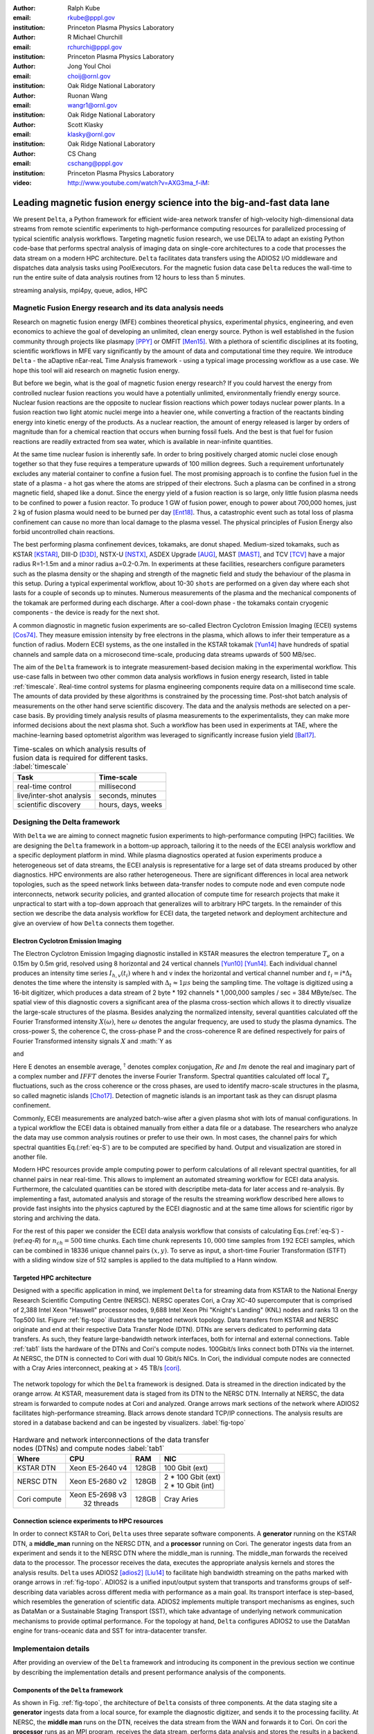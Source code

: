 :author: Ralph Kube
:email: rkube@pppl.gov
:institution: Princeton Plasma Physics Laboratory

:author: R Michael Churchill
:email: rchurchi@pppl.gov
:institution: Princeton Plasma Physics Laboratory

:author: Jong Youl Choi
:email: choij@ornl.gov
:institution: Oak Ridge National Laboratory

:author: Ruonan Wang
:email: wangr1@ornl.gov
:institution: Oak Ridge National Laboratory

:author: Scott Klasky
:email: klasky@ornl.gov
:institution: Oak Ridge National Laboratory

:author: CS Chang
:email: cschang@pppl.gov
:institution: Princeton Plasma Physics Laboratory

:video: http://www.youtube.com/watch?v=AXG3ma_f-iM:

----------------------------------------------------------------------
Leading magnetic fusion energy science into the big-and-fast data lane
----------------------------------------------------------------------

.. class:: abstract

We present ``Delta``, a Python framework for efficient wide-area network transfer of high-velocity
high-dimensional data streams from remote scientific experiments to high-performance computing
resources for parallelized processing of typical scientific analysis workflows. Targeting magnetic
fusion research, we use DELTA to adapt an existing Python code-base that performs spectral analysis
of imaging data on single-core architectures to a code that processes the data stream on a modern
HPC architecture. ``Delta`` facilitates data transfers using the ADIOS2 I/O middleware and
dispatches data analysis tasks using PoolExecutors. For the magnetic fusion data case ``Delta``
reduces the wall-time to run the entire suite of data analysis routines from 12 hours to less than
5 minutes.


.. class:: keywords

   streaming analysis, mpi4py, queue, adios, HPC


Magnetic Fusion Energy research and its data analysis needs
-----------------------------------------------------------

Research on magnetic fusion energy (MFE) combines theoretical physics, experimental physics, engineering,
and even economics to achieve the goal of developing an unlimited, clean energy source. Python is well 
established in the fusion community through projects like plasmapy [PPY]_ or OMFIT [Men15]_. With
a plethora of scientific disciplines at its footing, scientific workflows in MFE vary significantly by 
the amount of data and computational time they require. We introduce ``Delta`` - the aDaptive nEar-reaL Time
Analysis framework - using a typical image processing workflow as a use case. We hope this tool will aid
research on magnetic fusion energy.

But before we begin, what is the goal of magnetic fusion energy research? If you could harvest the
energy from controlled nuclear fusion reactions you would have a potentially unlimited,
environmentally friendly energy source. Nuclear fusion reactions are the opposite to nuclear fission
reactions which power todays nuclear power plants. In a fusion reaction two light atomic nuclei
merge into a heavier one, while converting a fraction of the reactants binding energy into kinetic
energy of the products. As a nuclear reaction, the amount of energy released is larger by orders of
magnitude than for a chemical reaction that occurs when burning fossil fuels. And the best is that
fuel for fusion reactions are readily extracted from sea water, which is available in near-infinite quantities. 

At the same time nuclear fusion is inherently safe. In order to bring positively charged atomic
nuclei close enough together so that they fuse requires a temperature upwards of 100 million
degrees. Such a requirement unfortunately excludes any material container to confine a fusion fuel.
The most promising approach is to confine the fusion fuel in the state of a plasma - a hot gas where
the atoms are stripped of their electrons. Such a plasma can be confined in a strong magnetic field,
shaped like a donut. Since the energy yield of a fusion reaction is so large, only little
fusion plasma needs to be confined to power a fusion reactor. To produce 1 GW of fusion power,
enough to power about 700,000 homes, just 2 kg of fusion plasma would need to be burned per day
[Ent18]_. Thus, a catastrophic event such as total loss of plasma confinement can cause no more than
local damage to the plasma vessel. The physical principles of Fusion Energy also forbid uncontrolled
chain reactions.

The best performing plasma confinement devices, tokamaks, are donut shaped. Medium-sized tokamaks,
such as KSTAR [KSTAR]_, DIII-D [D3D]_, NSTX-U [NSTX]_, ASDEX Upgrade [AUG]_, MAST [MAST]_, and TCV
[TCV]_ have a major radius R=1-1.5m and a minor radius a=0.2-0.7m. In experiments at these
facilities, researchers configure parameters such as the plasma density or the shaping and strength
of the magnetic field and study the behaviour of the plasma in this setup. During a typical
experimental workflow, about 10-30 ``shots`` are performed on a given day where each shot lasts for
a couple of seconds up to minutes. Numerous measurements of the plasma and the mechanical components
of the tokamak are performed during each discharge. After a cool-down phase - the tokamaks contain
cryogenic components - the device is ready for the next shot. 

A common diagnostic in magnetic fusion experiments are so-called Electron Cyclotron Emission Imaging
(ECEI) systems [Cos74]_. They measure emission intensity by free electrons in the plasma, which
allows to infer their temperature as a function of radius. Modern ECEI systems, as the one installed
in the KSTAR tokamak [Yun14]_ have hundreds of spatial channels and sample data on a microsecond
time-scale, producing data streams upwards of 500 MB/sec. 

The aim of the ``Delta`` framework is to integrate measurement-based decision making in the
experimental workflow. This use-case falls in between two other common data analysis workflows in
fusion energy research, listed in table :ref:`timescale`. Real-time control systems for plasma
engineering components require data on a millisecond time scale. The amounts of data provided by
these algorithms is constrained by the processing time. Post-shot batch analysis of measurements on
the other hand serve scientific discovery. The data and the analysis methods are selected on a
per-case basis. By providing timely analysis results of plasma measurements to the experimentalists,
they can make more informed decisions about the next plasma shot. Such a workflow has been used in
experiments at TAE, where the machine-learning based optometrist algorithm was leveraged to
significantly increase fusion yield [Bal17]_. 


.. table:: Time-scales on which analysis results of fusion data is required for different tasks.  :label:`timescale`

    +-----------------------------+--------------------+
    |    Task                     | Time-scale         |
    +=============================+====================+
    | real-time control           | millisecond        |
    +-----------------------------+--------------------+
    | live/inter-shot analysis    | seconds, minutes   |
    +-----------------------------+--------------------+
    | scientific discovery        | hours, days, weeks |
    +-----------------------------+--------------------+


Designing the Delta framework
-----------------------------

With ``Delta`` we are aiming to connect magnetic fusion experiments to high-performance computing
(HPC) facilities. We are designing the ``Delta`` framework in a bottom-up approach, tailoring it to
the needs of the ECEI analysis workflow and a specific deployment platform in mind. While plasma
diagnostics operated at fusion experiments produce a heterogeneous set of data streams, the ECEI
analysis is representative for a large set of data streams produced by other diagnostics. HPC
environments are also rather heterogeneous. There are significant differences in local area network
topologies, such as the speed network links between data-transfer nodes to compute node and even
compute node interconnects, network security policies, and granted allocation of compute time for
research projects that make it unpractical to start with a top-down approach that generalizes will
to arbitrary HPC targets. In the remainder of this section we describe the data analysis workflow for
ECEI data, the targeted network and deployment architecture and give an overview of how ``Delta``
connects them together.

Electron Cyclotron Emission Imaging
^^^^^^^^^^^^^^^^^^^^^^^^^^^^^^^^^^^

The Electron Cyclotron Emission Imgaging diagnostic installed in KSTAR measures the electron
temperature :math:`T_e` on a 0.15m by 0.5m grid, resolved using 8 horizontal and 24 vertical
channels [Yun10]_ [Yun14]_. Each individual channel produces an intensity time series :math:`I_{h,
v}(t_i)` where h and v index the horizontal and vertical channel number and :math:`t_i = i *
\Delta_t` denotes the time where the intensity is sampled with :math:`\Delta_t \approx 1 \mu s`
being the sampling time. The voltage is digitized using a 16-bit digitizer, which produces  a data
stream of 2 byte * 192 channels * 1,000,000 samples / sec = 384 MByte/sec. The spatial view of this
diagnostic covers a significant area of the plasma cross-section which allows it to directly
visualize the large-scale structures of the plasma. Besides analyzing the normalized intensity,
several quantities calculated off the Fourier Transformed intensity :math:`X(\omega)`, here
:math:`\omega` denotes the angular frequency, are used to study the plasma dynamics. The cross-power
S, the coherence C, the cross-phase P and the cross-coherence R are defined respectively for pairs of
Fourier Transformed intensity signals :math:`X` and :math:`Y as


.. math:: 
   S_{xy}(\omega) = E[F_x(\omega) F_y^{\dagger}(\omega)],
   :label: eq-S
   
   
.. math::
   C_{xy}(\omega) = |S_{xy}(\omega)| / \sqrt{S_{xx}(\omega)} / \sqrt{S_{yy}(\omega)},
   :label: eq-C


.. math::
   P_{xy}(\omega) = arctan(Im(S_{xy}(\omega)) / Re(S_{xy}(\omega)),
   :label: eq-P
   

and

.. math::
   R_{xy}(t) = IFFT(S_{xy}(\omega)).
   :label: eq-R
   

Here E denotes an ensemble average, :math:`^{\dagger}` denotes complex conjugation, :math:`Re` and
:math:`Im` denote the real and imaginary part of a complex number and :math:`IFFT` denotes the
inverse Fourier Transform. Spectral quantities calculated off local :math:`T_e` fluctuations, such
as the cross coherence or the cross phases, are used to identify macro-scale structures in the
plasma, so called magnetic islands [Cho17]_. Detection of magnetic islands is an important task as
they can disrupt plasma confinement.

Commonly, ECEI measurements are analyzed batch-wise after a given plasma shot with lots of manual
configurations. In a typical workflow the ECEI data is obtained manually from either a data file or
a database. The researchers who analyze the data may use common analysis routines or prefer to use
their own. In most cases, the channel pairs for which spectral quantities Eq.(:ref:`eq-S`) are to be
computed are specified by hand. Output and visualization are stored in another file. 

Modern HPC resources provide ample computing power to perform calculations of all relevant spectral quantities, for all channel pairs in near real-time. This allows to implement an automated streaming 
workflow for ECEI data analysis. Furthermore, the calculated quantities can be stored with descriptibe meta-data for later access and re-analysis. By implementing a fast, automated analysis and storage of 
the results the streaming workflow described here allows to provide fast insights into the physics 
captured by the ECEI diagnostic and at the same time allows for scientific rigor by storing and 
archiving the data. 

For the rest of this paper we consider the ECEI data analysis workflow that consists of calculating
Eqs.(:ref:`eq-S`) - (ref:`eq-R`) for :math:`n_{ch} = 500` time chunks. Each time chunk represents
:math:`10,000` time samples from :math:`192` ECEI samples, which can be combined in 18336 unique
channel pairs :math:`(x,y)`. To serve as input, a short-time Fourier Transformation (STFT) with a
sliding window size of 512 samples is applied to the data multiplied to a Hann window.


Targeted HPC architecture
^^^^^^^^^^^^^^^^^^^^^^^^^^

Designed with a specific application in mind, we implement ``Delta`` for streaming data from KSTAR
to the National Energy Research Scientific Computing Centre (NERSC). NERSC operates Cori, a Cray
XC-40 supercomputer that is comprised of 2,388 Intel Xeon "Haswell" processor nodes, 9,688 Intel
Xeon Phi "Knight's Landing" (KNL) nodes and ranks 13 on the Top500 list. Figure :ref:`fig-topo`
illustrates the targeted network topology. Data transfers from KSTAR and NERSC originate and end at
their respective Data Transfer Node (DTN). DTNs are servers dedicated to performing data transfers.
As such, they feature large-bandwidth network interfaces, both for internal and external
connections. Table :ref:`tab1` lists the hardware of the DTNs and Cori's compute nodes. 100Gbit/s
links connect both DTNs via the internet. At NERSC, the DTN is connected to Cori with dual 10 Gbit/s
NICs. In Cori, the individual compute nodes are connected with a Cray Aries interconnect, peaking at
> 45 TB/s [cori]_.

.. figure:: plots/delta_arch.png
   :align: center
   :scale: 40%
   :figclass: w

   The network topology for which the ``Delta`` framework is designed. Data is streamed in the
   direction indicated by the orange arrow. At KSTAR, measurement data is staged from its DTN to
   the NERSC DTN. Internally at NERSC, the data stream is forwarded to compute nodes at Cori 
   and analyzed. Orange arrows mark sections of the network where ADIOS2 facilitates high-performance streaming. Black arrows denote standard TCP/IP connections. The analysis results are stored in a
   database backend and can be ingested by visualizers. :label:`fig-topo`
   

.. table:: Hardware and network interconnections of the data transfer nodes (DTNs) and compute nodes :label:`tab1`
 
    +---------------+--------------------+----------+--------------------------+
    | Where         |   CPU              |    RAM   |  NIC                     |
    +===============+====================+==========+==========================+
    | | KSTAR DTN   | | Xeon E5-2640 v4  | | 128GB  | | 100 Gbit (ext)         |
    +---------------+--------------------+----------+--------------------------+
    | |  NERSC DTN  | | Xeon E5-2680 v2  | | 128GB  | | 2 * 100 Gbit  (ext)    |
    |               |                    |          | | 2 * 10 Gbit  (int)     |
    +---------------+--------------------+----------+--------------------------+
    | | Cori compute| | Xeon E5-2698 v3  |  | 128GB | | Cray Aries             | 
    |               | |  32 threads      |          |                          |
    +---------------+--------------------+----------+--------------------------+




Connection science experiments to HPC resources
^^^^^^^^^^^^^^^^^^^^^^^^^^^^^^^^^^^^^^^^^^^^^^^

In order to connect KSTAR to Cori, ``Delta`` uses three separate software components. A
**generator** running on the KSTAR DTN, a **middle_man** running on the NERSC DTN, and a
**processor** running on Cori. The generator ingests data from an experiment and sends it to the
NERSC DTN where the middle_man is running. The middle_man forwards the received data to the
processor. The processor receives the data, executes the appropriate analysis kernels and stores the
analysis results. ``Delta`` uses ADIOS2 [adios2]_ [Liu14]_ to facilitate high bandwidth streaming
on the paths marked with orange arrows in :ref:`fig-topo`. ADIOS2 is a unified input/output system
that transports and transforms groups of self-describing data variables across different media with
performance as a main goal. Its transport interface is step-based, which resembles the generation of
scientific data. ADIOS2 implements multiple transport mechanisms as engines, such as DataMan or a
Sustainable Staging Transport (SST), which take advantage of underlying network communication
mechanisms to provide optimal performance. For the topology at hand, ``Delta`` configures ADIOS2 to
use the DataMan engine for trans-oceanic data and SST for intra-datacenter transfer.


Implementaion details
---------------------

After providing an overview of the ``Delta`` framework and introducing its component in the previous section
we continue by describing the implementation details and present performance analysis of the components. 


Components of the ``Delta`` framework
^^^^^^^^^^^^^^^^^^^^^^^^^^^^^^^^^^^^^

As shown in Fig. :ref:`fig-topo`, the architecture of ``Delta`` consists of three 
components. At the data staging site a **generator** ingests data from a local source, for example the
diagnostic digitizer, and sends it to the processing facility. At NERSC, the  **middle man**
runs on the DTN, receives the data stream from the WAN and forwards it to Cori. On cori the **processor**
runs as an MPI program, receives the data stream, performs data analysis and stores the results in a backend,
such as a database. Once stored, the analyzed can readily be ingested by visualizers, such as a dashboard. Figure 
:ref:`fig-sw-arch` visualizes the architecture, but hides the middle man for simplicity.


.. figure:: plots/delta-sw-arch.png
   :align: center
   :figclass: w
   :scale: 40%

   Schematic of the ``Delta`` framework. The **generator** runs at the data staging site and
   transmits time chunks via the ADIOS2 channels SSSSS_ECEI_NN. Here SSSSS 
   denotes the shot number and NN enumerates the ADIOS2 channels. The **processor** runs at the
   HPC site, recieves the data and submits it for processing through a ``task_list``. :label:`fig-sw-arch`.


The generator is implemented as a single-threaded application. Data is sourced using a loader class,
that handles all diagnostic specific data transformations. For the ECEI diagnostic this includes for
example calculating a channel-dependent normalization and the aggregation of data into time chunks,
:math:`n_{ch}` consecutive voltage samples. Data is transferred by a writer class which handles all
calls to ADIOS2. Pseudo-code for the generator looks like this:

.. code:: python
   :linenos:

   loader = loader_ecei(cfg["ECEI"])
   writer = writer_gen(cfg["transport_tx"])
   writer.Open()

   batch_gen = loader.batch_generator()
   for batch in batch_gen:
       writer.BeginStep()
       writer.put(batch)
       writer.EndStep()


Here, cfg is a framwork-wide json configuration file. Diagnostic-specific parameters, such as
:math:`n_{ch}` and details on how to calculate data normalization, are stored in the ``ECEI``
section. ADIOS2 parameters for the writer, such as parameters for the IO engine and connection
details are stored in the ``transport_tx`` section. Moving all diagnostic-dependent transformations
into the loader class, the generator code appears diagnostic-agnostic. We note however that in the
current version, the number of generated data batches, which is specific to the ECEI diagnostic,
defines the number of steps. Furthermore, the pseudo-code  example above demonstrates the
step-centered design of the ADIOS2 library. It encapsulates each time chunk in a single time step.

The middle-man runs on the NERSC DTN. It's task is to read data from the generator and pass it along 
to the processor. Using the classes available in ``Delta``, the pseudo-code looks similar to the
generator. But instead of a loader, a reader object is instantiated that consumes the generators
writer stream. This stream is passed to a writer object that sends the stream to the processor.

The processor is run on Cori. It receives an incoming time chunks from an ADIOS2 stream, publishes
them in a queue and submits analysis tasks to a pool of worker threads. As illustrated in
:ref:`fig-sw-arch` a ``reader`` object receives time chunks data. The time chunk data then passed to
``task_list`` objects, which group a series of analysis routines. Pseudo-code for the processor looks
like this

.. code:: python
   :linenos:

   def consume(Q, task_list):
     while True:
        try:
          msg = Q.get(timeout=5.0)
        except queue.Empty:
          break
        task_list.submit(msg)
      Q.task_done()


   def main():
      executor = MPIPoolExecutor(max_workers=NF)
      a2_reader = reader(cfg["transport_rx"])
      reader.Open()
      task_list = task_list_spectral(executor, cfg)

      dq = Queue.Queue()
      workers = []
      for _ in range(n_thr):
         w = threading.Thread(target=consume, 
                              args=(dq, task_list))
         w.start()
         workers.append(w)


      while True:
        stepStatus = reader.BeginStep()
        if stepStatus:
          stream_data = a2_reader.Get(varname)
          dq.put_nowait((stream_data, 
                         reader.CurrentStep()))
          reader.EndStep()
        else:
          break
      
      worker.join()
      dq.join()


To access the many cores available, ``processor`` needs to be run on Cori as an MPI program under
control of ``mpi4py.futures``: ``srun -n NP -m mpi4py.futures processor.py``. The number of MPI ranks
should be approximately equal to the workers requested in the PoolExecutors, ``NP == NF - 1``. 
Then ``a2_reader`` is instantiated with a configuration mirroring the one of the writer. After defining a 
Queue for Inter-process communication a series of worker threads is started. In the main loop ``a2_reader``
consumes the data stream and the data packets are inserted in the queue. The array of worker tasks 
subsequently read data from the queue and dispatch it to the data analysis code.

The actual data analysis code is implemented as cython kernels which are described in a later subsection.
While the low-level implementation of Eqs. (:ref:`eq-S`) - (:ref:`eq-R`) is in cython, ``Delta`` abstracts
them through the ``task`` class. Sans initialization the relevant class methods looks like this:

.. code:: python
   :linenos:

   class task():
   ...
   def calc_and_store(self, data, **kwargs):
     try:
       result = self.kernel(data, **kwargs)
       self.storage_backend.store(data, tidx)
      
   def submit(self, executor, data, tidx):
     ...
     _ = [executor.submit(self.calc_and_store, data, ch_it, tidx) for ch_it in (self.get_dispatch_sequence())]


The call to the analysis kernel happens in ``calc_and_store``. This member function immediately
calls the storage backend and stores the analyzed data. This allows to run the analysis task in a
``fire-and-forget`` way. Implementing analysis and storage as separate functions on the other hand
would introduce dependencies between futures returned ``executor.submit``. Grouping analysis and
storage together on the other hand guarantees that once ``calc_and_store`` returns, the data has
been analyzed and stored.  The member function ``submit`` launches ``calc_and_store`` on an executor
by iterating over ``get_dispatch_sequence()``. This method returns a list of list of channel pairs
:math:`X` and :math:`Y` where each sub-list specifies the range for which a kernel is evaluated.

Since the ECEI analysis tasks for the workflow at hand expect Fourier Transformed data, we add 
another level of abstraction by grouping them in a ``task_list`` class:

.. code:: python
   :linenos:

   from scipy.signal import stft

   class task_list():

   def submit(self, data, tidx):
     fft_future = self.executor.submit(stft, data, **kwargs)

     for task in self.task_list:
       task.submit(self.executor, fft_future.result(), tidx)

Grouping the analysis tasks after the Fourier Transformation further reduces inter-dependencies in
the workflow, i.e. the code only requires one await call. Without grouping the analysis tasks into a
task_list, one may choose to execute the Fourier Transformation in the task_class itself. This
particular choice would for example increase the number of Fourier Transformations by a factor of 4.


Explored alternative architectures
^^^^^^^^^^^^^^^^^^^^^^^^^^^^^^^^^^

``Delta`` utilizes the ``futures`` interface defined in PEP 3148. Since both Cori and ADIOS2 are
designed for MPI applications we use the ``mpi4py`` [mpi4py]_ implementation. Being a standard interface,
other implemenations like ``concurrent.futures`` can readily be used. Note that the reason why calls to
``executor.submit`` are enacpsulated in classes is to pass kernel-dependent keyword arguments. The 
Python Standard Library defines the inerface as :code:`executor.submit(fn, *args **kwargs)`. We are passing 
an executor to the ``submit`` wrapper call and class-specific information is passed to ``kwargs``.

Besides ``mpi4py`` we also explored executing ``task.calc_and_store`` calls on a ``Dask`` [dask]_ cluster.
Exposing ``concurrent.futures``-compatible interface, both libraries can be interchanged with little
work. Running on a single node we found little difference in execution speed. However once the
dask-distributed cluster was deployed on multiple nodes we observed a significant slowdown due to
network traffic overhead. We did not investigate this problem any further.

As an alternative to using a queue with threads, we also explored using asynchronous I/O. In this
scenario, the main task would define a coroutine receiving the data time chunks and a second one
dispatching them to an executor. In our tested implementation, the coroutines would run in a main loop
and communicate via a queue. Our experiments showed no measurable difference against a threaded
implementation. On the other hand, the threaded implementation fits more naturally in the multi-processing
design approach.



Using data analysis codes  ``Delta``
^^^^^^^^^^^^^^^^^^^^^^^^^^^^^^^^^^^^

In a very broad sense, data analysis can be described as applying a transformation :math:`F` to
some data :math:`d`,

.. math::
   y = F(d; \lambda_1, \ldots, \lambda_n),
   :label: eq-transf


given some parameters :math:`\lambda_1 \ldots \lambda_n`. Translating the relation between the 
function and the data into an object-oriented setting is not always ambiguous. The approach taken by
packages such as scipy or scikit-learn is to implement a transformation :math:`F` as a class
and interface to data through its member functions. Taking Principal Component Analysis in 
scikit-learn as an example, the default way of applying it to data is 

.. code:: python

   from sklearn.decomposition import PCA 
   X = np.array([...])
   pca = PCA(n_components=2)
   pca.fit(X)

This approach has proven itself useful and is the common way of organizing libraries. ``Delta``
deviates slightly from this approach and calls transformations in the ``calc_and_store`` member
function of the ``task_ecei`` class. The specific kernel to be called is set in the constructor:

.. code:: python
   
   from kernels import kernel_crossphase, kernel_crosspower, ...

   class task():
      def __init__(self, cfg):
         ...
      if (cfg["analysis"] == "cross-phase"):
         self.kernel = kernel_crossphase
      elif (cfg["analysis"] == cross-power"):
         self.kernel = kernel.crosspower

      ...

     def calc_and_store(self, data, ...):
        ...
        result = self.kernel(data, ...)


At the time of writing, ``Delta`` only implements a workflow for ECEi data and this design choice 
minimizes the number of classes present in the framework. Grouping the data analysis methods by 
diagnostic also allows to collectively execute diagnostic-specific pre-transformations that are best
performed after transfer to the processing site. One may wish for example to distribute calculations of
the 18336 channel pairs among multiple instances of ``task_ecei``. This approach lets us seamlessly
do that. Once the requirements and use cases have stabilized we will explore suitable generalizations
such as object factories for the ``task_list`` class.

In summary, the architecture of ``Delta`` implements data streaming using time-stepping interface of
ADIOS2 and data analysis using PEP 3148 compatible executors. In order to increase performance we
choose to use two PoolExecutors and to group all analysis tasks. The first executor is available for
Fourier Transformations of the the input data for the entire analysis task group. The second pool
executor is available for running the analysis kernels and immediate storage of the results. 


Performance analysis
--------------------

The ``Delta`` framework aims to facilitate near real-time intra-shot data analysis by leveraging
remote HPC resources. While the overall performance of the framework can be measured by the walltime
of the analysis workflow at hand, the complex composition of the framework requires to understand
the performance of its building blocks. Referring to figure :ref:`fig-sw-arch`, both the ADIOS2
communication performance, the asynchronous receive-publish-submit strategy of the processor, and
the speed of the individual analysis kernels contribute to the workflow walltime. Furthermore, the
workflow walltime may also be sensitive to how the different components of the framework interact.
For example, even though the processor design aims to facilitate high-velocity data streams by using
queues and multiple worker threads, the data streams may still significantly affect the performance.
Given these considerations we start be investigating the performance of individual components in
this section and finally investigate the performance of the framework on the ECEI workflow.


Performance of the WAN connections
^^^^^^^^^^^^^^^^^^^^^^^^^^^^^^^^^^


To measured the practically available bandwidth between the KSTAR and NERSC DTNs using iperf3
[iperf]_.
Multiple data streams are often necessary to exhaust high-bandwidth networks. Varying the number of
senders from 1 to 8, we measure data transfer rates from 500 MByte/sec using 1 process up to a peak
rate of 1500 MByte/sec using 8 processes, shown in Figure :ref:`kstar-dtn-xfer`. Using 1 thread we
find that the data transfer rate is approximately 500 MByte/sec with little variation throughout the
benchmakr. Running the 2 and 4 process benchmark we see initial transfer rates of more than 1000
MByte/sec. After about 5 to 8 seconds, TCP observes network congestion and falls back to fast
recovery mode where the transfer rates increase to the approximately the initial transfer rates
until the end of the benchmark run. The 8 process benchmark shows a qualitatively similar behaviour
but the congestion avoidance starts at approximately 15 seconds where the transfer enters a fast
recovery phase.

.. figure:: plots/kstar_dtn_xfer.png
   :scale: 100%
   :figclass: h

   Data transfer rates between the KSTAR and NERSC DTNs measured using iperf3
   using 1, 2, 4, and 8 processes :label:`kstar-dtn-xfer`

While we measured the highest bandwidth for the 8 process transfer, ``Delta`` currently only implements 
data transfers with a single writer process.


Data Analysis Kernels 
^^^^^^^^^^^^^^^^^^^^^

Foreshadowed in the code-example above, ``Delta`` implements data analysis routines as computational
kernels. These are implemented in cython to circumvent the global interpreter lock and utilize 
multiple cores. For example the coherence :math:`C`, Eq. (:ref:`eq-C`), is implemented as


.. code:: python

  @cython.boundscheck(False)
  @cython.wraparound(False)
  @cython.cdivision(True)
  def kernel_coherence_64_cy(cnp.ndarray[cnp.complex128_t, 
                                         ndim=3] data, 
                                         ch_it, 
                                         fft_config):
      cdef size_t num_idx = len(ch_it)      # Length of index array
      cdef size_t num_fft = data.shape[1]   # Number of fft frequencies
      cdef size_t num_bins = data.shape[2]  # Number of ffts
      cdef size_t ch1_idx, ch2_idx
      cdef size_t idx, nn, bb # Loop variables
      cdef double complex Sxx, Syy, _tmp
      
      cdef cnp.ndarray[cnp.uint64_t, ndim=1] ch1_idx_arr =
         np.array([int(ch_pair.ch1.idx()) for ch_pair in ch_it], 
                  dtype=np.uint64)
      cdef cnp.ndarray[cnp.uint64_t, ndim=1] ch2_idx_arr = 
         np.array([int(ch_pair.ch2.idx()) for ch_pair in ch_it], 
                  dtype=np.uint64)
      cdef cnp.ndarray[cnp.float64_t, ndim=2] result = 
         np.zeros([num_idx, num_fft], dtype=np.float64)

      with nogil: 
          for idx in prange(num_idx, schedule=static):
              ch1_idx = ch1_idx_arr[idx]
              ch2_idx = ch2_idx_arr[idx]
  
              for nn in range(num_fft):
                  _tmp = 0.0
                  for bb in range(num_bins):
                      Sxx = data[ch1_idx, nn, bb] * 
                        conj(data[ch1_idx, nn, bb])
                      Syy = data[ch2_idx, nn, bb] * 
                        conj(data[ch2_idx, nn, bb])
                      _tmp +=  data[ch1_idx, nn, bb] * 
                               conj(data[ch2_idx, nn, bb]) / 
                               csqrt(Sxx * Syy)
  
                  result[idx, nn] = creal(cabs(_tmp)) 
                                   / num_bins
      return(result) 

The arguments passed to the kernel are the three-dimensional array of Fourier Coefficients,
``ch_it`` - an iterator over the channel lists, and ``fft_config`` - a dictionary of parameters used 
for the Fourier Transformation. While the data stream produced by the ECEi diagnostic is only 
two-dimensional, ``fft_data`` is three-dimensional as we use a Short Time Fourier Transformation.
The second argument ``ch_it`` is an iterator over a list of channel pairs, defining linear index pairs 
for the channels :math:`X` and :math:`Y` for which to calculate :math:`C`. After defining the output
array and temporary data, the kernel opens a section where it discards the global interpreter lock.
This is crucial for executing the enclosed section with multiple threads.

The ranges of the three for loops within these section decrease by order of magnitude. 
For the full ECEI dataset, ``ch_it`` spans 18336 distinct channel pairs, 512 to 1024 Fourier 
Coefficients are calculated for a total of 19 to 38 sliding window bins. After each for-loop header we
instruct to cache data. Additionally, the channel pairs in ``ch_it`` are a tuple of integers and sorted
by the first item. These measures allow to better utilize the CPU cache. 

.. figure:: plots/kernel_performance.png
   :scale: 100%

   Runtime of the multi-threaded kernels for coherence :math:`C`, cross-power :math:`S` and cross-phase :math:`P` compared against numpy implementations. :label:`kernel-perf`

Figure :ref:`kernel-perf` demonstrates a strong scaling of the kernels calculating Eqs.(:ref:`eq-S`) - (ref:`eq-R`)
for up to 16 threads. Using more 32 threads results in sub-linear speedup. We note here that this benchmark was
performed on a single Cori compute node with 32 cores and 64 threads. 



Performance of the ECEI workflow
^^^^^^^^^^^^^^^^^^^^^^^^^^^^^^^^

After having benchmarked the performance of individual components we continue by benchmarking the performance 
of ``Delta`` on the entire ECEI workflow. The task at hand is to calculate Eqs.(:ref:`eq-S`) - (ref:`eq-R`) 
for 18836 unique channel pairs per time chunk. Each time chunk represents 10,000 samples for 192 individual
samples and in total we process 500 time chunks. The size of the data to analize is approximately 5 GByte.

To better understand the interplay of the individual compoments and the performance of the design
choices, we benchmarked the runtime of the ``Delta`` ECEI workflow in three scenarios. In the
``file`` scenario, the processor reads data from a local data file. No data is streamed. In the
``2-node`` scenario, data is streamed from the NERSC DTN to Cori using the ADIOS2 DataMan backend.
In the ``3-node`` scenario, data is streamed from the KSTAR DTN to the NERSC DTN and forwared to
Cori. The workflow walltimes of these scenarios are listed in :ref:`walltimes`.  All runs are
performed on an allocation using 8 Cori nodes partitioned into 32 MPI ranks with 16 Threads each for
a total of 2048 CPU cores.


.. table:: Walltime for the ECEI workflow in different configurations .  :label:`walltimes`

    +-------------+--------------------+
    | Scenario    |   Walltime / s     |
    +=============+====================+
    | file        | 352                |
    +-------------+--------------------+
    | 2-node      | 221                |
    +-------------+--------------------+
    | 3-node      | No data yet        |
    +-------------+--------------------+


The walltime for the file-based workflow is 352s, about 221s for the 2-node scenario and ... for the
3-node scenario. A reason for this can be found in how the high-velocity data I/O affects the
receive-publish-submit architecture implemented by the processor and is explained in the following.

``Delta`` uses a queue to communicate between the reader and the PoolExecutor. Figure :ref:`delta-perf-queue` shows 
the time that the time chunks are enqueued. We find that even tough reading from the filesystem should be faster
than streaming, data spends on average less time in the 2-node streaming scenario than in the file scenario.

.. figure:: plots/performance_time_subcon.png
   :scale: 100%

   Time that the individual time chunks are queued for the scenarios listed in Table 3. :label:`delta-perf-queue`

As a time chunk is read from the queue, a STFT is executed. The time where this occurs to the individual time-chunks 
is shown in :ref:`delta-fft-tstart`. The beginning of each horizontal bar indicates where a time chunk is submitted 
to **executor_fft** and the length of each bar denotes the time it takes to execute the STFT. The beginning of 
each horizontal bar co-incides with the end of the bar in :ref:`delta-perf-queue`. In :ref:delta-fft-perf` we plot
the distribution of the walltimes it takes to perform the STFT. In both scenarios, the time it takes to perform 
an STFT on the executor is approximately one second. Both cases also show outliers where it takes up to 10 seconds 
to perform a STFT. These outliers usually occur in the first few time steps where the many processes are spawned.
MPI process spawning is an expensive process we do not observe such long execution times after the startup.


.. figure:: plots/performance_fft.png
   :scale: 100%

   Time where the individual time chunks are Fourier Transformed :label:`delta-fft-tstart`


.. figure:: plots/performance_fft_violin.png
   :scale: 100%

   Distribution of the time it takes to perform a Fourier Transformation on **executor_fft** :label:`delta-fft-perf`


In Figures :ref:`delta-perf-file` and :ref:`delta-perf-2node` we show the timing and utilization of MPI ranks
running data analysis kernels. These show that once all data has been Fourier transformed, all available MPI ranks start 
executing data analysis kernels. There is little difference between the kernel runtime in the total workflow and in the
benchmarks shown in the previous section.


.. figure:: plots/nodes_walltime_file.png
   :scale: 100%

   Timing and utilization of the MPI ranks executing data analysis kernels for the ``file`` scenario :label:`delta-perf-file`



.. figure:: plots/nodes_walltime_2node.png
   :scale: 100% 

   Timing and utilization of the MPI ranks executing data analysis kernels for the ``2-node`` scenario :label:`delta-perf-2node`





Conclusions and future work
---------------------------

We have demonstrated that ``Delta`` can facilitate near real-time analysis of high-velicty big streaming data.
``Delta`` on Cori can execute the ECEI workflow in less than 4 minutes. Using a single-core pure python implementation this
would take about 4 hours. 

Due to limitations on Cori, we are limited to using a single PoolExecutor. Separate Executors should be used for the
analysis kernels and the FFT.

Future work will extend ``Delta`` on multiple fronts. For one, the next generation HPC facilities will use 
nVidias Ampere GPU. These will come available in 2021 and we are looking to explore GPU computing for the
computationally demanding parts of the framework.
Second, we look to include machine learning inference workloads on the processor. This could be disruption 
detection as described for ECEI data in RMCs paper.

We also investigate how to make ``Delta`` more adaptive. This could include using machine learning 
at the sender side to stream only really interesting data and have it analyzed extra carefully. And for standard
cases you would only run default analysis.

Making delta adaptiv by
Allow other diagnostic data to be transferred
Real-time detection of interesting features, coupled to compression
ECEi has large view, maybe we need fewer channels




Acknowledgements
----------------
The authors would like to acknowledge the excellent technical support from engineers and developers
at the National Energy Research Scientific Computing Center in developing delta. This work used
resources of the National Energy Research Scientific Computing Center (NERSC), a U.S. DOE Office of
Science User Facility operated under Contract No. DE-AC02-05CH11231.

References
----------

.. [PPY] https://www.plasmapy.org

.. [Men15] O. Meneghini, S.P. Smith, L.L. Lao et al. *Integrated modeling applications for tokamak experiments with OMFIT*
         Nucl. Fusion **55** 083008 (2015)

.. [Ent18] S. Entler, J. Horacek, T. Dlouhy and V. Dostal *Approximation of the economy of fusion energy*
           Energy 152 p. 489 (2018)

.. [D3D] DIII-D http://www.ga.com/diii-d

.. [NSTX] NSTX https://www.pppl.gov/nstx

.. [KSTAR] KSTAR Tokamak https://www.nfri.re.kr/kor/index

.. [AUG] ASDEX Upgrade https://www.ipp.mpg.de/16195/asdex

.. [MAST] Mega Amp Spherical Tokamak https://ccfe.ukaea.uk/research/mast-upgrade/

.. [TCV] https://www.epfl.ch/research/domains/swiss-plasma-center/research/tcv/research_tcv_tokamak/

.. [Cos74] A.E Costley, R.J. Hastie, J.W.M. Paul, and J. Chamberlain *Electron Cyclotron Emission from a Tokamak Plasma: Experiment and Theory*
           Phys. Rev. Lett. 33 p. 758 (1974).

.. [Yun14] G.S. Yun, W. Lee, M.J. Choi et al. *Quasi 3D ECE imaging system for study of MHD instabilities in KSTAR*
           Rev. Sci. Instr. 85 11D820 (2014)
           http://dx.doi.org/10.1063/1.4890401

.. [Bal17] E.A. Baltz, E. Trask, M. Binderbauer et al. *Achievement of Sustained Net Plasma Heating in a Fusion Experiment with the Optometrist Algorithm*
           Sci. Reports 6425 (2017)
           https://doi.org/10.1038/s41598-017-06645-7

.. [Bel18] V. A. Belyakov and A. A. *Kavin Fundamentals of Magnetic Thermonuclear Reactor Design*
           Chapter 8 Woodhead Publishing Series in Energy

.. [Yun10] G. S. Yun, W. Lee, M. J. Choi et al. *Development of KSTAR ECE imaging system for measurement of temperature fluctuations and edge density fluctuations*
           Rev. Sci. Instr. 81 10D930 (2010)
           https://dx.doi.org/10.1063/1.3483209

.. [Cho17] M. J. Choi, J. Kim, J.-M. Kwon et al. *Multiscale interaction between a large scale magnetic island and small scale turbulence*
           Nucl. Fusion **57** 126058 (2017)
           https://doi.org/10.1088/1741-4326/aa86fe

.. [cori] https://docs.nersc.gov/systems/cori/

.. [nerscdtn] https://docs.nersc.gov/systems/dtn/

.. [iperf] https://iperf.fr

.. [adios2] https://adios2.readthedocs.io/en/latest/index.html

.. [Liu14] Q. Liu, J. Logan, Y. Tian et al. *Hello ADIOS: the challenges and lessons of developing leadership class I/O frameworks*
           Concurrency Computat.: Pract. Exper. **26** 1453-1473 (2014).

.. [PEP3148] https://www.python.org/dev/peps/pep-3148/

.. [mpi4py] https://mpi4py.readthedocs.io/en/stable/

.. [dask] https://dask.org

.. [FFT] G. Heinzel, A. Rüdiger, R. Schilling, *Spectrum and spectral density estimation by the Discrete Fourier transform (DFT), including a comprehensive list of window functions and some new flat-top windows*
         Max Planck Institute für Gravitationsphysik (Albert-Einstein-Institut) Feb. 2002